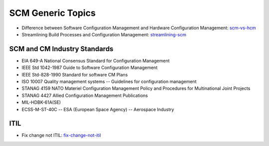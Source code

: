 ==================
SCM Generic Topics
==================

* Difference between Software Configuration Management and Hardware Configuration Management: scm-vs-hcm_
* Streamlining Build Processes and Configuration Management: streamlining-scm_
.. _scm-vs-hcm: http://www.cmcrossroads.com/article/what-real-difference-between-software-configuration-management-and-hardware-configuration
.. _streamlining-scm: http://www.cmcrossroads.com/article/streamlining-build-processes-and-configuration-management-truly-agile-organizations

SCM and CM Industry Standards
-----------------------------

* EIA 649-A National Consensus Standard for Configuration Management
* IEEE Std 1042-1987 Guide to Software Configuration Management
* IEEE Std-828-1990 Standard for software CM Plans
* ISO 10007 Quality management systems -- Guidelines for configuration management
* STANAG 4159 NATO Materiel Configuration Management Policy and Procedures for Multinational Joint Projects
* STANAG 4427 Allied Configuration Management Publications
* MIL-HDBK-61A(SE)
* ECSS-M-ST-40C -- ESA (European Space Agency) -- Aerospace Industry


ITIL
----

* Fix change not ITIL: fix-change-not-itil_

.. _fix-change-not-itil: http://www.itskeptic.org/content/fix-change-not-itil


